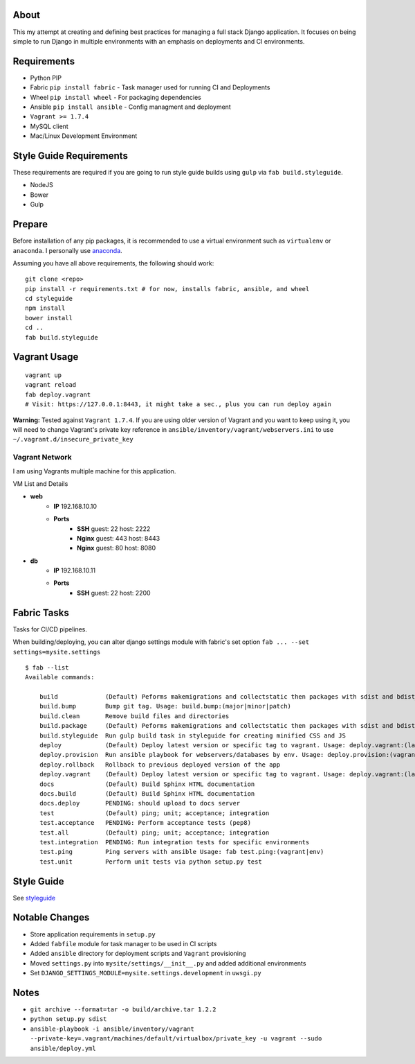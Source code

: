 About
=====
This my attempt at creating and defining best practices for managing a full stack Django application. It focuses on
being simple to run Django in multiple environments with an emphasis on deployments and CI environments.


Requirements
============

* Python PIP
* Fabric ``pip install fabric`` - Task manager used for running CI and Deployments
* Wheel ``pip install wheel`` - For packaging dependencies
* Ansible ``pip install ansible`` - Config managment and deployment
* ``Vagrant >= 1.7.4``
* MySQL client
* Mac/Linux Development Environment

Style Guide Requirements
========================
These requirements are required if you are going to run style guide builds using ``gulp`` via ``fab build.styleguide``.

* NodeJS
* Bower
* Gulp

Prepare
=======
Before installation of any pip packages, it is recommended to use a virtual environment such as ``virtualenv`` or ``anaconda``.
I personally use anaconda_.

Assuming you have all above requirements, the following should work:

::

    git clone <repo>
    pip install -r requirements.txt # for now, installs fabric, ansible, and wheel
    cd styleguide
    npm install
    bower install
    cd ..
    fab build.styleguide

Vagrant Usage
=============
::

    vagrant up
    vagrant reload
    fab deploy.vagrant
    # Visit: https://127.0.0.1:8443, it might take a sec., plus you can run deploy again

**Warning:** Tested against ``Vagrant 1.7.4``. If you are using older version of Vagrant and you want to keep using it,
you will need to change Vagrant's private key reference in ``ansible/inventory/vagrant/webservers.ini`` to use ``~/.vagrant.d/insecure_private_key``

---------------
Vagrant Network
---------------
I am using Vagrants multiple machine for this application.

VM List and Details

* **web**
    * **IP** 192.168.10.10
    * **Ports**
        * **SSH** guest: 22 host: 2222
        * **Nginx** guest: 443 host: 8443
        * **Nginx** guest: 80 host: 8080
* **db**
    * **IP** 192.168.10.11
    * **Ports**
        * **SSH** guest: 22 host: 2200


Fabric Tasks
============
Tasks for CI/CD pipelines.

When building/deploying, you can alter django settings module with fabric's set option ``fab ... --set settings=mysite.settings``

::

    $ fab --list
    Available commands:

        build             (Default) Peforms makemigrations and collectstatic then packages with sdist and bdist_wheel
        build.bump        Bump git tag. Usage: build.bump:(major|minor|patch)
        build.clean       Remove build files and directories
        build.package     (Default) Peforms makemigrations and collectstatic then packages with sdist and bdist_wheel
        build.styleguide  Run gulp build task in styleguide for creating minified CSS and JS
        deploy            (Default) Deploy latest version or specific tag to vagrant. Usage: deploy.vagrant:(latest|#.#.#)
        deploy.provision  Run ansible playbook for webservers/databases by env. Usage: deploy.provision:(vagrant|prod)
        deploy.rollback   Rollback to previous deployed version of the app
        deploy.vagrant    (Default) Deploy latest version or specific tag to vagrant. Usage: deploy.vagrant:(latest|#.#.#)
        docs              (Default) Build Sphinx HTML documentation
        docs.build        (Default) Build Sphinx HTML documentation
        docs.deploy       PENDING: should upload to docs server
        test              (Default) ping; unit; acceptance; integration
        test.acceptance   PENDING: Perform acceptance tests (pep8)
        test.all          (Default) ping; unit; acceptance; integration
        test.integration  PENDING: Run integration tests for specific environments
        test.ping         Ping servers with ansible Usage: fab test.ping:(vagrant|env)
        test.unit         Perform unit tests via python setup.py test


Style Guide
===========

See styleguide_

Notable Changes
===============
* Store application requirements in ``setup.py``
* Added ``fabfile`` module for task manager to be used in CI scripts
* Added ``ansible`` directory for deployment scripts and ``Vagrant`` provisioning
* Moved ``settings.py`` into ``mysite/settings/__init__.py`` and added additional environments
* Set ``DJANGO_SETTINGS_MODULE=mysite.settings.development`` in ``uwsgi.py``

Notes
=====
* ``git archive --format=tar -o build/archive.tar 1.2.2``
* ``python setup.py sdist``
* ``ansible-playbook -i ansible/inventory/vagrant --private-key=.vagrant/machines/default/virtualbox/private_key -u vagrant --sudo ansible/deploy.yml``


.. _anaconda: http://continuum.io/downloads
.. _styleguide: styleguide/README.rst
